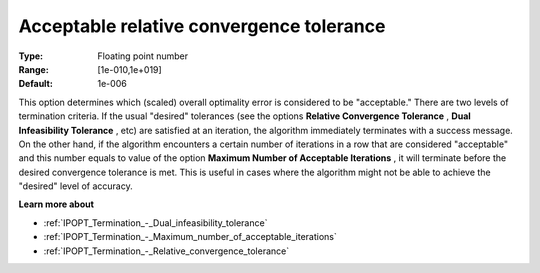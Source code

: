 

.. _IPOPT_Termination_-_Acceptable_relative_convergence_tolerance:


Acceptable relative convergence tolerance
=========================================



:Type:	Floating point number	
:Range:	[1e-010,1e+019]	
:Default:	1e-006	



This option determines which (scaled) overall optimality error is considered to be "acceptable." There are two levels of termination criteria. If the usual "desired" tolerances (see the options **Relative Convergence Tolerance** , **Dual Infeasibility Tolerance** , etc) are satisfied at an iteration, the algorithm immediately terminates with a success message. On the other hand, if the algorithm encounters a certain number of iterations in a row that are considered "acceptable" and this number equals to value of the option **Maximum Number of Acceptable Iterations** , it will terminate before the desired convergence tolerance is met. This is useful in cases where the algorithm might not be able to achieve the "desired" level of accuracy.



**Learn more about** 

*	:ref:`IPOPT_Termination_-_Dual_infeasibility_tolerance` 
*	:ref:`IPOPT_Termination_-_Maximum_number_of_acceptable_iterations` 
*	:ref:`IPOPT_Termination_-_Relative_convergence_tolerance` 
